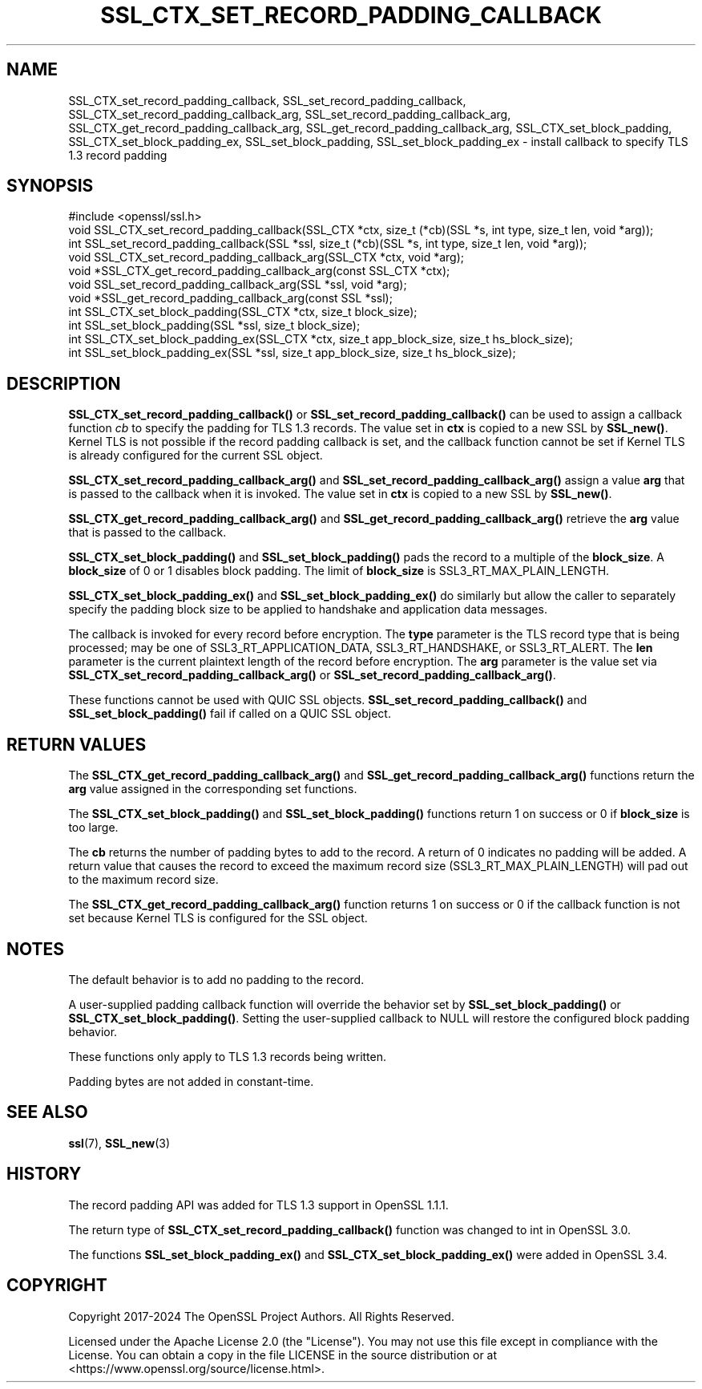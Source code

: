 .\" -*- mode: troff; coding: utf-8 -*-
.\" Automatically generated by Pod::Man 5.0102 (Pod::Simple 3.45)
.\"
.\" Standard preamble:
.\" ========================================================================
.de Sp \" Vertical space (when we can't use .PP)
.if t .sp .5v
.if n .sp
..
.de Vb \" Begin verbatim text
.ft CW
.nf
.ne \\$1
..
.de Ve \" End verbatim text
.ft R
.fi
..
.\" \*(C` and \*(C' are quotes in nroff, nothing in troff, for use with C<>.
.ie n \{\
.    ds C` ""
.    ds C' ""
'br\}
.el\{\
.    ds C`
.    ds C'
'br\}
.\"
.\" Escape single quotes in literal strings from groff's Unicode transform.
.ie \n(.g .ds Aq \(aq
.el       .ds Aq '
.\"
.\" If the F register is >0, we'll generate index entries on stderr for
.\" titles (.TH), headers (.SH), subsections (.SS), items (.Ip), and index
.\" entries marked with X<> in POD.  Of course, you'll have to process the
.\" output yourself in some meaningful fashion.
.\"
.\" Avoid warning from groff about undefined register 'F'.
.de IX
..
.nr rF 0
.if \n(.g .if rF .nr rF 1
.if (\n(rF:(\n(.g==0)) \{\
.    if \nF \{\
.        de IX
.        tm Index:\\$1\t\\n%\t"\\$2"
..
.        if !\nF==2 \{\
.            nr % 0
.            nr F 2
.        \}
.    \}
.\}
.rr rF
.\" ========================================================================
.\"
.IX Title "SSL_CTX_SET_RECORD_PADDING_CALLBACK 3ossl"
.TH SSL_CTX_SET_RECORD_PADDING_CALLBACK 3ossl 2025-07-01 3.5.1 OpenSSL
.\" For nroff, turn off justification.  Always turn off hyphenation; it makes
.\" way too many mistakes in technical documents.
.if n .ad l
.nh
.SH NAME
SSL_CTX_set_record_padding_callback,
SSL_set_record_padding_callback,
SSL_CTX_set_record_padding_callback_arg,
SSL_set_record_padding_callback_arg,
SSL_CTX_get_record_padding_callback_arg,
SSL_get_record_padding_callback_arg,
SSL_CTX_set_block_padding,
SSL_CTX_set_block_padding_ex,
SSL_set_block_padding,
SSL_set_block_padding_ex \- install callback to specify TLS 1.3 record padding
.SH SYNOPSIS
.IX Header "SYNOPSIS"
.Vb 1
\& #include <openssl/ssl.h>
\&
\& void SSL_CTX_set_record_padding_callback(SSL_CTX *ctx, size_t (*cb)(SSL *s, int type, size_t len, void *arg));
\& int SSL_set_record_padding_callback(SSL *ssl, size_t (*cb)(SSL *s, int type, size_t len, void *arg));
\&
\& void SSL_CTX_set_record_padding_callback_arg(SSL_CTX *ctx, void *arg);
\& void *SSL_CTX_get_record_padding_callback_arg(const SSL_CTX *ctx);
\&
\& void SSL_set_record_padding_callback_arg(SSL *ssl, void *arg);
\& void *SSL_get_record_padding_callback_arg(const SSL *ssl);
\&
\& int SSL_CTX_set_block_padding(SSL_CTX *ctx, size_t block_size);
\& int SSL_set_block_padding(SSL *ssl, size_t block_size);
\& int SSL_CTX_set_block_padding_ex(SSL_CTX *ctx, size_t app_block_size, size_t hs_block_size);
\& int SSL_set_block_padding_ex(SSL *ssl, size_t app_block_size, size_t hs_block_size);
.Ve
.SH DESCRIPTION
.IX Header "DESCRIPTION"
\&\fBSSL_CTX_set_record_padding_callback()\fR or \fBSSL_set_record_padding_callback()\fR
can be used to assign a callback function \fIcb\fR to specify the padding
for TLS 1.3 records. The value set in \fBctx\fR is copied to a new SSL by \fBSSL_new()\fR.
Kernel TLS is not possible if the record padding callback is set, and the callback
function cannot be set if Kernel TLS is already configured for the current SSL object.
.PP
\&\fBSSL_CTX_set_record_padding_callback_arg()\fR and \fBSSL_set_record_padding_callback_arg()\fR
assign a value \fBarg\fR that is passed to the callback when it is invoked. The value
set in \fBctx\fR is copied to a new SSL by \fBSSL_new()\fR.
.PP
\&\fBSSL_CTX_get_record_padding_callback_arg()\fR and \fBSSL_get_record_padding_callback_arg()\fR
retrieve the \fBarg\fR value that is passed to the callback.
.PP
\&\fBSSL_CTX_set_block_padding()\fR and \fBSSL_set_block_padding()\fR pads the record to a multiple
of the \fBblock_size\fR. A \fBblock_size\fR of 0 or 1 disables block padding. The limit of
\&\fBblock_size\fR is SSL3_RT_MAX_PLAIN_LENGTH.
.PP
\&\fBSSL_CTX_set_block_padding_ex()\fR and \fBSSL_set_block_padding_ex()\fR do similarly but
allow the caller to separately specify the padding block size to be applied to
handshake and application data messages.
.PP
The callback is invoked for every record before encryption.
The \fBtype\fR parameter is the TLS record type that is being processed; may be
one of SSL3_RT_APPLICATION_DATA, SSL3_RT_HANDSHAKE, or SSL3_RT_ALERT.
The \fBlen\fR parameter is the current plaintext length of the record before encryption.
The \fBarg\fR parameter is the value set via \fBSSL_CTX_set_record_padding_callback_arg()\fR
or \fBSSL_set_record_padding_callback_arg()\fR.
.PP
These functions cannot be used with QUIC SSL objects.
\&\fBSSL_set_record_padding_callback()\fR and \fBSSL_set_block_padding()\fR fail if called on
a QUIC SSL object.
.SH "RETURN VALUES"
.IX Header "RETURN VALUES"
The \fBSSL_CTX_get_record_padding_callback_arg()\fR and \fBSSL_get_record_padding_callback_arg()\fR
functions return the \fBarg\fR value assigned in the corresponding set functions.
.PP
The \fBSSL_CTX_set_block_padding()\fR and \fBSSL_set_block_padding()\fR functions return 1 on success
or 0 if \fBblock_size\fR is too large.
.PP
The \fBcb\fR returns the number of padding bytes to add to the record. A return of 0
indicates no padding will be added. A return value that causes the record to
exceed the maximum record size (SSL3_RT_MAX_PLAIN_LENGTH) will pad out to the
maximum record size.
.PP
The \fBSSL_CTX_get_record_padding_callback_arg()\fR function returns 1 on success or 0 if
the callback function is not set because Kernel TLS is configured for the SSL object.
.SH NOTES
.IX Header "NOTES"
The default behavior is to add no padding to the record.
.PP
A user-supplied padding callback function will override the behavior set by
\&\fBSSL_set_block_padding()\fR or \fBSSL_CTX_set_block_padding()\fR. Setting the user-supplied
callback to NULL will restore the configured block padding behavior.
.PP
These functions only apply to TLS 1.3 records being written.
.PP
Padding bytes are not added in constant-time.
.SH "SEE ALSO"
.IX Header "SEE ALSO"
\&\fBssl\fR\|(7), \fBSSL_new\fR\|(3)
.SH HISTORY
.IX Header "HISTORY"
The record padding API was added for TLS 1.3 support in OpenSSL 1.1.1.
.PP
The return type of \fBSSL_CTX_set_record_padding_callback()\fR function was
changed to int in OpenSSL 3.0.
.PP
The functions \fBSSL_set_block_padding_ex()\fR and \fBSSL_CTX_set_block_padding_ex()\fR
were added in OpenSSL 3.4.
.SH COPYRIGHT
.IX Header "COPYRIGHT"
Copyright 2017\-2024 The OpenSSL Project Authors. All Rights Reserved.
.PP
Licensed under the Apache License 2.0 (the "License").  You may not use
this file except in compliance with the License.  You can obtain a copy
in the file LICENSE in the source distribution or at
<https://www.openssl.org/source/license.html>.
